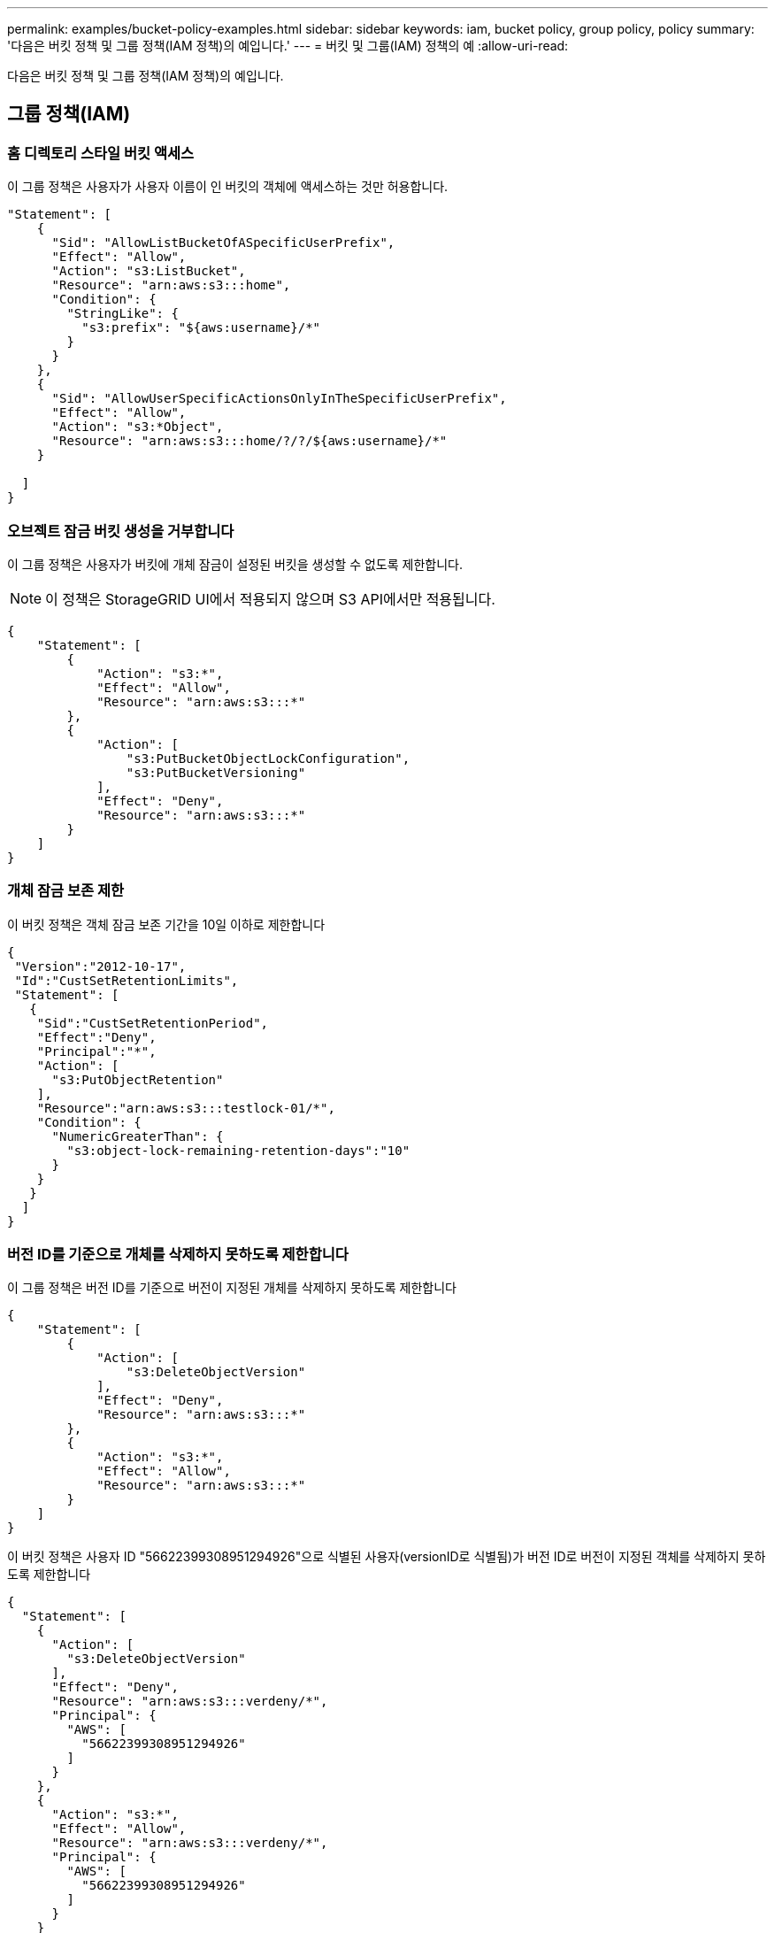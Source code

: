 ---
permalink: examples/bucket-policy-examples.html 
sidebar: sidebar 
keywords: iam, bucket policy, group policy, policy 
summary: '다음은 버킷 정책 및 그룹 정책(IAM 정책)의 예입니다.' 
---
= 버킷 및 그룹(IAM) 정책의 예
:allow-uri-read: 


[role="lead"]
다음은 버킷 정책 및 그룹 정책(IAM 정책)의 예입니다.



== 그룹 정책(IAM)



=== 홈 디렉토리 스타일 버킷 액세스

이 그룹 정책은 사용자가 사용자 이름이 인 버킷의 객체에 액세스하는 것만 허용합니다.

[source, json]
----
"Statement": [
    {
      "Sid": "AllowListBucketOfASpecificUserPrefix",
      "Effect": "Allow",
      "Action": "s3:ListBucket",
      "Resource": "arn:aws:s3:::home",
      "Condition": {
        "StringLike": {
          "s3:prefix": "${aws:username}/*"
        }
      }
    },
    {
      "Sid": "AllowUserSpecificActionsOnlyInTheSpecificUserPrefix",
      "Effect": "Allow",
      "Action": "s3:*Object",
      "Resource": "arn:aws:s3:::home/?/?/${aws:username}/*"
    }

  ]
}
----


=== 오브젝트 잠금 버킷 생성을 거부합니다

이 그룹 정책은 사용자가 버킷에 개체 잠금이 설정된 버킷을 생성할 수 없도록 제한합니다.

[NOTE]
====
이 정책은 StorageGRID UI에서 적용되지 않으며 S3 API에서만 적용됩니다.

====
[source, json]
----
{
    "Statement": [
        {
            "Action": "s3:*",
            "Effect": "Allow",
            "Resource": "arn:aws:s3:::*"
        },
        {
            "Action": [
                "s3:PutBucketObjectLockConfiguration",
                "s3:PutBucketVersioning"
            ],
            "Effect": "Deny",
            "Resource": "arn:aws:s3:::*"
        }
    ]
}
----


=== 개체 잠금 보존 제한

이 버킷 정책은 객체 잠금 보존 기간을 10일 이하로 제한합니다

[source, json]
----
{
 "Version":"2012-10-17",
 "Id":"CustSetRetentionLimits",
 "Statement": [
   {
    "Sid":"CustSetRetentionPeriod",
    "Effect":"Deny",
    "Principal":"*",
    "Action": [
      "s3:PutObjectRetention"
    ],
    "Resource":"arn:aws:s3:::testlock-01/*",
    "Condition": {
      "NumericGreaterThan": {
        "s3:object-lock-remaining-retention-days":"10"
      }
    }
   }
  ]
}
----


=== 버전 ID를 기준으로 개체를 삭제하지 못하도록 제한합니다

이 그룹 정책은 버전 ID를 기준으로 버전이 지정된 개체를 삭제하지 못하도록 제한합니다

[source, json]
----
{
    "Statement": [
        {
            "Action": [
                "s3:DeleteObjectVersion"
            ],
            "Effect": "Deny",
            "Resource": "arn:aws:s3:::*"
        },
        {
            "Action": "s3:*",
            "Effect": "Allow",
            "Resource": "arn:aws:s3:::*"
        }
    ]
}
----
이 버킷 정책은 사용자 ID "56622399308951294926"으로 식별된 사용자(versionID로 식별됨)가 버전 ID로 버전이 지정된 객체를 삭제하지 못하도록 제한합니다

[source, json]
----
{
  "Statement": [
    {
      "Action": [
        "s3:DeleteObjectVersion"
      ],
      "Effect": "Deny",
      "Resource": "arn:aws:s3:::verdeny/*",
      "Principal": {
        "AWS": [
          "56622399308951294926"
        ]
      }
    },
    {
      "Action": "s3:*",
      "Effect": "Allow",
      "Resource": "arn:aws:s3:::verdeny/*",
      "Principal": {
        "AWS": [
          "56622399308951294926"
        ]
      }
    }
  ]
}
----


=== 읽기 전용 액세스 권한이 있는 단일 사용자로 버킷을 제한합니다

이 정책을 사용하면 단일 사용자가 버킷에 대한 읽기 전용 액세스를 가질 수 있고 다른 모든 사용자에 대한 액세스를 명시적으로 부인할 수 있습니다. 정책 맨 위에 있는 Deny 문을 그룹화하는 것은 보다 빠른 평가를 위한 좋은 방법입니다.

[source, json]
----
{
    "Statement": [
        {
            "Sid": "Deny non user1",
            "Effect": "Deny",
            "NotPrincipal": {
                "AWS": "urn:sgws:identity::34921514133002833665:user/user1"
            },
            "Action": [
                "s3:*"
            ],
            "Resource": [
                "urn:sgws:s3:::bucket1",
                "urn:sgws:s3:::bucket1/*"
            ]
        },
        {
            "Sid": "Allow user1 read access to bucket bucket1",
            "Effect": "Allow",
            "Principal": {
                "AWS": "urn:sgws:identity::34921514133002833665:user/user1"
            },
            "Action": [
                "s3:GetObject",
                "s3:ListBucket"
            ],
            "Resource": [
                "urn:sgws:s3:::bucket1",
                "urn:sgws:s3:::bucket1/*"
            ]
        }
    ]
}
----


=== 그룹을 읽기 전용 권한으로 단일 하위 디렉토리(접두사)로 제한합니다

이 정책을 사용하면 그룹의 구성원이 버킷 내의 하위 디렉터리(접두사)에 읽기 전용 액세스 권한을 가질 수 있습니다. 버킷 이름은 "study"이고 하위 디렉토리는 "study01"입니다.

[source, json]
----
{
    "Statement": [
        {
            "Sid": "AllowUserToSeeBucketListInTheConsole",
            "Action": [
                "s3:ListAllMyBuckets"
            ],
            "Effect": "Allow",
            "Resource": [
                "arn:aws:s3:::*"
            ]
        },
        {
            "Sid": "AllowRootAndstudyListingOfBucket",
            "Action": [
                "s3:ListBucket"
            ],
            "Effect": "Allow",
            "Resource": [
                "arn:aws:s3::: study"
            ],
            "Condition": {
                "StringEquals": {
                    "s3:prefix": [
                        "",
                        "study01/"
                    ],
                    "s3:delimiter": [
                        "/"
                    ]
                }
            }
        },
        {
            "Sid": "AllowListingOfstudy01",
            "Action": [
                "s3:ListBucket"
            ],
            "Effect": "Allow",
            "Resource": [
                "arn:aws:s3:::study"
            ],
            "Condition": {
                "StringLike": {
                    "s3:prefix": [
                        "study01/*"
                    ]
                }
            }
        },
        {
            "Sid": "AllowAllS3ActionsInstudy01Folder",
            "Effect": "Allow",
            "Action": [
                "s3:Getobject"
            ],
            "Resource": [
                "arn:aws:s3:::study/study01/*"
            ]
        }
    ]
}
----